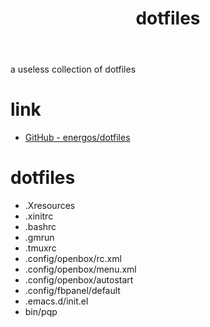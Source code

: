#+TITLE:   dotfiles
#+OPTIONS: toc:nil num:nil html-postamble:nil
#+STARTUP: showall

a useless collection of dotfiles

* link
  - [[https://github.com/energos/dotfiles][GitHub - energos/dotfiles]]
* dotfiles
  - .Xresources
  - .xinitrc
  - .bashrc
  - .gmrun
  - .tmuxrc
  - .config/openbox/rc.xml
  - .config/openbox/menu.xml
  - .config/openbox/autostart
  - .config/fbpanel/default
  - .emacs.d/init.el
  - bin/pqp
